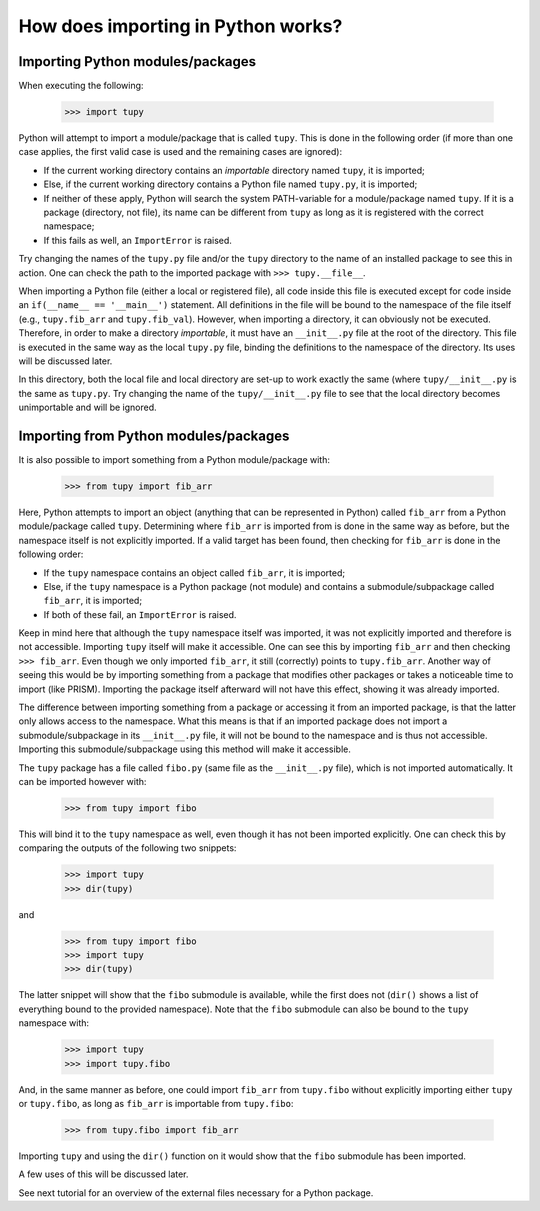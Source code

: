 How does importing in Python works?
===================================

Importing Python modules/packages
---------------------------------
When executing the following:

	>>> import tupy

Python will attempt to import a module/package that is called ``tupy``.
This is done in the following order (if more than one case applies, the first valid case is used and the remaining cases are ignored):

- If the current working directory contains an *importable* directory named ``tupy``, it is imported;
- Else, if the current working directory contains a Python file named ``tupy.py``, it is imported;
- If neither of these apply, Python will search the system PATH-variable for a module/package named ``tupy``.
  If it is a package (directory, not file), its name can be different from ``tupy`` as long as it is registered with the correct namespace;
- If this fails as well, an ``ImportError`` is raised.

Try changing the names of the ``tupy.py`` file and/or the ``tupy`` directory to the name of an installed package to see this in action.
One can check the path to the imported package with ``>>> tupy.__file__``.

When importing a Python file (either a local or registered file), all code inside this file is executed except for code inside an ``if(__name__ == '__main__')`` statement.
All definitions in the file will be bound to the namespace of the file itself (e.g., ``tupy.fib_arr`` and ``tupy.fib_val``).
However, when importing a directory, it can obviously not be executed.
Therefore, in order to make a directory *importable*, it must have an ``__init__.py`` file at the root of the directory.
This file is executed in the same way as the local ``tupy.py`` file, binding the definitions to the namespace of the directory.
Its uses will be discussed later.

In this directory, both the local file and local directory are set-up to work exactly the same (where ``tupy/__init__.py`` is the same as ``tupy.py``.
Try changing the name of the ``tupy/__init__.py`` file to see that the local directory becomes unimportable and will be ignored.


Importing from Python modules/packages
--------------------------------------
It is also possible to import something from a Python module/package with:

	>>> from tupy import fib_arr

Here, Python attempts to import an object (anything that can be represented in Python) called ``fib_arr`` from a Python module/package called ``tupy``.
Determining where ``fib_arr`` is imported from is done in the same way as before, but the namespace itself is not explicitly imported.
If a valid target has been found, then checking for ``fib_arr`` is done in the following order:

- If the ``tupy`` namespace contains an object called ``fib_arr``, it is imported;
- Else, if the ``tupy`` namespace is a Python package (not module) and contains a submodule/subpackage called ``fib_arr``, it is imported;
- If both of these fail, an ``ImportError`` is raised.

Keep in mind here that although the ``tupy`` namespace itself was imported, it was not explicitly imported and therefore is not accessible.
Importing ``tupy`` itself will make it accessible. 
One can see this by importing ``fib_arr`` and then checking ``>>> fib_arr``.
Even though we only imported ``fib_arr``, it still (correctly) points to ``tupy.fib_arr``.
Another way of seeing this would be by importing something from a package that modifies other packages or takes a noticeable time to import (like PRISM).
Importing the package itself afterward will not have this effect, showing it was already imported.

The difference between importing something from a package or accessing it from an imported package, is that the latter only allows access to the namespace.
What this means is that if an imported package does not import a submodule/subpackage in its ``__init__.py`` file, it will not be bound to the namespace and is thus not accessible.
Importing this submodule/subpackage using this method will make it accessible.

The ``tupy`` package has a file called ``fibo.py`` (same file as the ``__init__.py`` file), which is not imported automatically.
It can be imported however with:

	>>> from tupy import fibo

This will bind it to the ``tupy`` namespace as well, even though it has not been imported explicitly.
One can check this by comparing the outputs of the following two snippets:

	>>> import tupy
	>>> dir(tupy)

and

	>>> from tupy import fibo
	>>> import tupy
	>>> dir(tupy)

The latter snippet will show that the ``fibo`` submodule is available, while the first does not (``dir()`` shows a list of everything bound to the provided namespace).
Note that the ``fibo`` submodule can also be bound to the ``tupy`` namespace with:

	>>> import tupy
	>>> import tupy.fibo

And, in the same manner as before, one could import ``fib_arr`` from ``tupy.fibo`` without explicitly importing either ``tupy`` or ``tupy.fibo``, as long as ``fib_arr`` is importable from ``tupy.fibo``:

    >>> from tupy.fibo import fib_arr

Importing ``tupy`` and using the ``dir()`` function on it would show that the ``fibo`` submodule has been imported.

A few uses of this will be discussed later.

See next tutorial for an overview of the external files necessary for a Python package.
